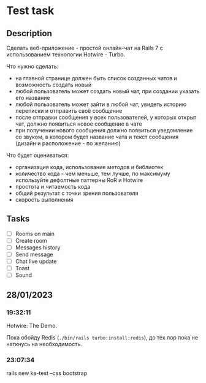 * Test task
** Description
   Сделать веб-приложение - простой онлайн-чат на Rails 7 с использованием
   технологии Hotwire - Turbo.

   Что нужно сделать:

   - на главной странице должен быть список созданных чатов и возможность
     создать новый
   - любой пользователь может создать новый чат, при создании указать его
     название
   - любой пользователь может зайти в любой чат, увидеть историю переписки и
     отправить своё сообщение
   - после отправки сообщения у всех пользователей, у которых открыт чат, должно
     появиться новое сообщение в чате
   - при получении нового сообщения должно появиться уведомление со звуком, в
     котором будет название чата и текст сообщения (дизайн и расположение - по
     желанию)

   Что будет оцениваться:

   - организация кода, использование методов и библиотек
   - количество кода - чем меньше, тем лучше, по максимуму используйте дефолтные
     паттерны RoR и Hotwire
   - простота и читаемость кода
   - общий результат с точки зрения пользователя
   - скорость выполнения
** Tasks
   - [ ] Rooms on main
   - [ ] Create room
   - [ ] Messages history
   - [ ] Send message
   - [ ] Chat live update
   - [ ] Toast
   - [ ] Sound
** 28/01/2023
*** 19:32:11
    Hotwire: The Demo.

    Пока обойду Redis (=./bin/rails turbo:install:redis=), до тех пор пока не
    наткнусь на необходимость.
*** 23:07:34
    rails new ka-test --css bootstrap

    
